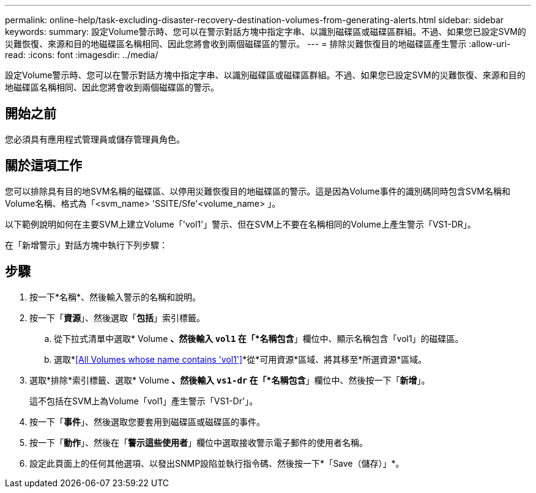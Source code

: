 ---
permalink: online-help/task-excluding-disaster-recovery-destination-volumes-from-generating-alerts.html 
sidebar: sidebar 
keywords:  
summary: 設定Volume警示時、您可以在警示對話方塊中指定字串、以識別磁碟區或磁碟區群組。不過、如果您已設定SVM的災難恢復、來源和目的地磁碟區名稱相同、因此您將會收到兩個磁碟區的警示。 
---
= 排除災難恢復目的地磁碟區產生警示
:allow-uri-read: 
:icons: font
:imagesdir: ../media/


[role="lead"]
設定Volume警示時、您可以在警示對話方塊中指定字串、以識別磁碟區或磁碟區群組。不過、如果您已設定SVM的災難恢復、來源和目的地磁碟區名稱相同、因此您將會收到兩個磁碟區的警示。



== 開始之前

您必須具有應用程式管理員或儲存管理員角色。



== 關於這項工作

您可以排除具有目的地SVM名稱的磁碟區、以停用災難恢復目的地磁碟區的警示。這是因為Volume事件的識別碼同時包含SVM名稱和Volume名稱、格式為「<svm_name> 'SSITE/Sfe'<volume_name> 」。

以下範例說明如何在主要SVM上建立Volume「'vol1'」警示、但在SVM上不要在名稱相同的Volume上產生警示「VS1-DR」。

在「新增警示」對話方塊中執行下列步驟：



== 步驟

. 按一下*名稱*、然後輸入警示的名稱和說明。
. 按一下「*資源*」、然後選取「*包括*」索引標籤。
+
.. 從下拉式清單中選取* Volume *、然後輸入 `vol1` 在「*名稱包含*」欄位中、顯示名稱包含「vol1」的磁碟區。
.. 選取*<<All Volumes whose name contains 'vol1'>>*從*可用資源*區域、將其移至*所選資源*區域。


. 選取*排除*索引標籤、選取* Volume *、然後輸入 `vs1-dr` 在「*名稱包含*」欄位中、然後按一下「*新增*」。
+
這不包括在SVM上為Volume「vol1」產生警示「VS1-Dr'」。

. 按一下「*事件*」、然後選取您要套用到磁碟區或磁碟區的事件。
. 按一下「*動作*」、然後在「*警示這些使用者*」欄位中選取接收警示電子郵件的使用者名稱。
. 設定此頁面上的任何其他選項、以發出SNMP設陷並執行指令碼、然後按一下*「Save（儲存）」*。

